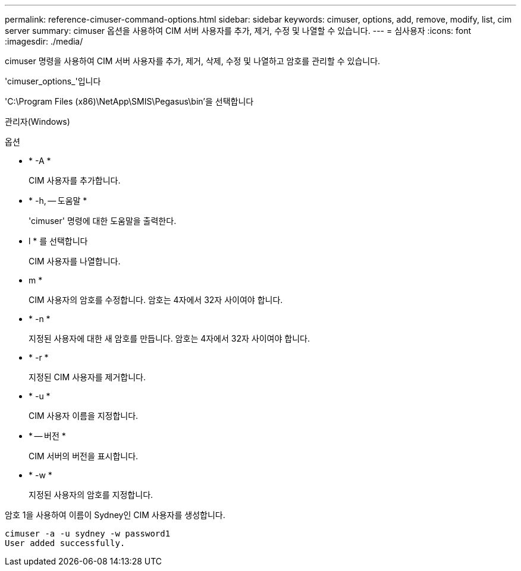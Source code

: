 ---
permalink: reference-cimuser-command-options.html 
sidebar: sidebar 
keywords: cimuser, options, add, remove, modify, list, cim server 
summary: cimuser 옵션을 사용하여 CIM 서버 사용자를 추가, 제거, 수정 및 나열할 수 있습니다. 
---
= 심사용자
:icons: font
:imagesdir: ./media/


[role="lead"]
cimuser 명령을 사용하여 CIM 서버 사용자를 추가, 제거, 삭제, 수정 및 나열하고 암호를 관리할 수 있습니다.

'cimuser_options_'입니다

'C:\Program Files (x86)\NetApp\SMIS\Pegasus\bin'을 선택합니다

관리자(Windows)

.옵션
* * -A *
+
CIM 사용자를 추가합니다.

* * -h, -- 도움말 *
+
'cimuser' 명령에 대한 도움말을 출력한다.

* l * 를 선택합니다
+
CIM 사용자를 나열합니다.

* m *
+
CIM 사용자의 암호를 수정합니다. 암호는 4자에서 32자 사이여야 합니다.

* * -n *
+
지정된 사용자에 대한 새 암호를 만듭니다. 암호는 4자에서 32자 사이여야 합니다.

* * -r *
+
지정된 CIM 사용자를 제거합니다.

* * -u *
+
CIM 사용자 이름을 지정합니다.

* * -- 버전 *
+
CIM 서버의 버전을 표시합니다.

* * -w *
+
지정된 사용자의 암호를 지정합니다.



암호 1을 사용하여 이름이 Sydney인 CIM 사용자를 생성합니다.

[listing]
----
cimuser -a -u sydney -w password1
User added successfully.
----